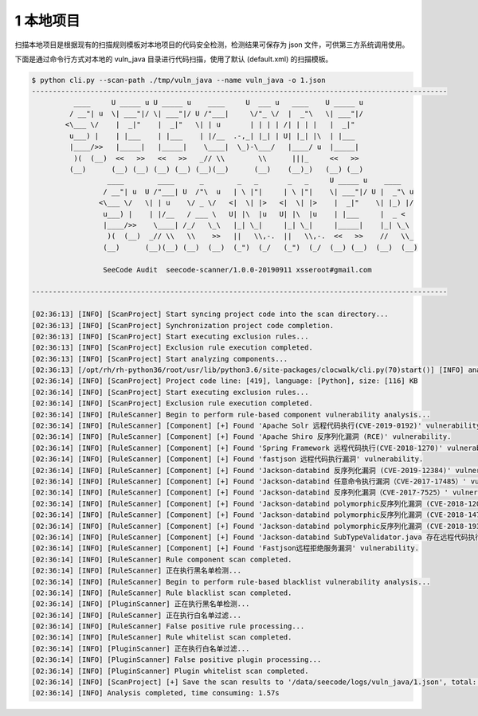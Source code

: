 

1 本地项目
=====================

扫描本地项目是根据现有的扫描规则模板对本地项目的代码安全检测，检测结果可保存为 json 文件，可供第三方系统调用使用。

下面是通过命令行方式对本地的 vuln_java 目录进行代码扫描，使用了默认 (default.xml) 的扫描模板。

.. code-block:: bash

    $ python cli.py --scan-path ./tmp/vuln_java --name vuln_java -o 1.json
    ---------------------------------------------------------------------------------------------------
              ____     U _____ u U _____ u    ____     U  ___ u   ____    U _____ u
             / __"| u  \| ___"|/ \| ___"|/ U /"___|     \/"_ \/  |  _"\   \| ___"|/
            <\___ \/    |  _|"    |  _|"   \| | u       | | | | /| | | |   |  _|"
             u___) |    | |___    | |___    | |/__  .-,_| |_| | U| |_| |\  | |___
             |____/>>   |_____|   |_____|    \____|  \_)-\___/   |____/ u  |_____|
              )(  (__)  <<   >>   <<   >>   _// \\        \\      |||_     <<   >>
             (__)      (__) (__) (__) (__) (__)(__)      (__)    (__)_)   (__) (__)
                      ____        ____      _        _   _       _   _     U _____ u    ____
                     / __"| u  U /"___| U  /"\  u   | \ |"|     | \ |"|    \| ___"|/ U |  _"\ u
                    <\___ \/   \| | u    \/ _ \/   <|  \| |>   <|  \| |>    |  _|"    \| |_) |/
                     u___) |    | |/__   / ___ \   U| |\  |u   U| |\  |u    | |___     |  _ <
                     |____/>>    \____| /_/   \_\   |_| \_|     |_| \_|     |_____|    |_| \_\
                      )(  (__)  _// \\   \\    >>   ||   \\,-.  ||   \\,-.  <<   >>    //   \\_
                     (__)      (__)(__) (__)  (__)  (_")  (_/   (_")  (_/  (__) (__)  (__)  (__)
    
                     SeeCode Audit  seecode-scanner/1.0.0-20190911 xsseroot#gmail.com
    
    ---------------------------------------------------------------------------------------------------
    
    [02:36:13] [INFO] [ScanProject] Start syncing project code into the scan directory...
    [02:36:13] [INFO] [ScanProject] Synchronization project code completion.
    [02:36:13] [INFO] [ScanProject] Start executing exclusion rules...
    [02:36:13] [INFO] [ScanProject] Exclusion rule execution completed.
    [02:36:13] [INFO] [ScanProject] Start analyzing components...
    [02:36:13] [/opt/rh/rh-python36/root/usr/lib/python3.6/site-packages/clocwalk/cli.py(70)start()] [INFO] analysis statistics code ...
    [02:36:14] [INFO] [ScanProject] Project code line: [419], language: [Python], size: [116] KB
    [02:36:14] [INFO] [ScanProject] Start executing exclusion rules...
    [02:36:14] [INFO] [ScanProject] Exclusion rule execution completed.
    [02:36:14] [INFO] [RuleScanner] Begin to perform rule-based component vulnerability analysis...
    [02:36:14] [INFO] [RuleScanner] [Component] [+] Found 'Apache Solr 远程代码执行(CVE-2019-0192)' vulnerability.
    [02:36:14] [INFO] [RuleScanner] [Component] [+] Found 'Apache Shiro 反序列化漏洞 (RCE)' vulnerability.
    [02:36:14] [INFO] [RuleScanner] [Component] [+] Found 'Spring Framework 远程代码执行(CVE-2018-1270)' vulnerability.
    [02:36:14] [INFO] [RuleScanner] [Component] [+] Found 'fastjson 远程代码执行漏洞' vulnerability.
    [02:36:14] [INFO] [RuleScanner] [Component] [+] Found 'Jackson-databind 反序列化漏洞 (CVE-2019-12384)' vulnerability.
    [02:36:14] [INFO] [RuleScanner] [Component] [+] Found 'Jackson-databind 任意命令执行漏洞（CVE-2017-17485）' vulnerability.
    [02:36:14] [INFO] [RuleScanner] [Component] [+] Found 'Jackson-databind 反序列化漏洞（CVE-2017-7525）' vulnerability.
    [02:36:14] [INFO] [RuleScanner] [Component] [+] Found 'Jackson-databind polymorphic反序列化漏洞 (CVE-2018-12022)' vulnerability.
    [02:36:14] [INFO] [RuleScanner] [Component] [+] Found 'Jackson-databind polymorphic反序列化漏洞 (CVE-2018-14719)' vulnerability.
    [02:36:14] [INFO] [RuleScanner] [Component] [+] Found 'Jackson-databind polymorphic反序列化漏洞 (CVE-2018-19362)' vulnerability.
    [02:36:14] [INFO] [RuleScanner] [Component] [+] Found 'Jackson-databind SubTypeValidator.java 存在远程代码执行漏洞 (CVE-2019-14379)' vulnerability.
    [02:36:14] [INFO] [RuleScanner] [Component] [+] Found 'Fastjson远程拒绝服务漏洞' vulnerability.
    [02:36:14] [INFO] [RuleScanner] Rule component scan completed.
    [02:36:14] [INFO] [RuleScanner] 正在执行黑名单检测...
    [02:36:14] [INFO] [RuleScanner] Begin to perform rule-based blacklist vulnerability analysis...
    [02:36:14] [INFO] [RuleScanner] Rule blacklist scan completed.
    [02:36:14] [INFO] [PluginScanner] 正在执行黑名单检测...
    [02:36:14] [INFO] [RuleScanner] 正在执行白名单过滤...
    [02:36:14] [INFO] [RuleScanner] False positive rule processing...
    [02:36:14] [INFO] [RuleScanner] Rule whitelist scan completed.
    [02:36:14] [INFO] [PluginScanner] 正在执行白名单过滤...
    [02:36:14] [INFO] [PluginScanner] False positive plugin processing...
    [02:36:14] [INFO] [PluginScanner] Plugin whitelist scan completed.
    [02:36:14] [INFO] [ScanProject] [+] Save the scan results to '/data/seecode/logs/vuln_java/1.json', total: 12.
    [02:36:14] [INFO] Analysis completed, time consuming: 1.57s
  
